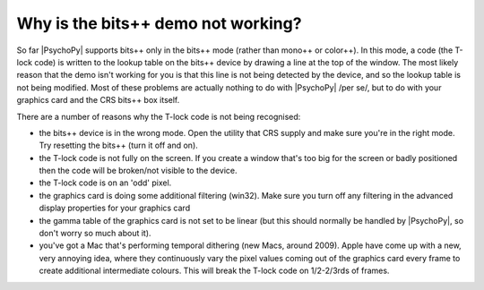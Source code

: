 Why is the bits++ demo not working?
=====================================

So far |PsychoPy| supports bits++ only in the bits++ mode (rather than mono++ or color++). In this mode, a code (the T-lock code) is written to the lookup table on the bits++ device by drawing a line at the top of the window. The most likely reason that the demo isn't working for you is that this line is not being detected by the device, and so the lookup table is not being modified. Most of these problems are actually nothing to do with |PsychoPy| /per se/, but to do with your graphics card and the CRS bits++ box itself.

There are a number of reasons why the T-lock code is not being recognised:

* the bits++ device is in the wrong mode. Open the utility that CRS supply and make sure you're in the right mode. Try resetting the bits++ (turn it off and on).
* the T-lock code is not fully on the screen. If you create a window that's too big for the screen or badly positioned then the code will be broken/not visible to the device.
* the T-lock code is on an 'odd' pixel. 
* the graphics card is doing some additional filtering (win32). Make sure you turn off any filtering in the advanced display properties for your graphics card
* the gamma table of the graphics card is not set to be linear (but this should normally be handled by |PsychoPy|, so don't worry so much about it).
* you've got a Mac that's performing temporal dithering (new Macs, around 2009). Apple have come up with a new, very annoying idea, where they continuously vary the pixel values coming out of the graphics card every frame to create additional intermediate colours. This will break the T-lock code on 1/2-2/3rds of frames.
